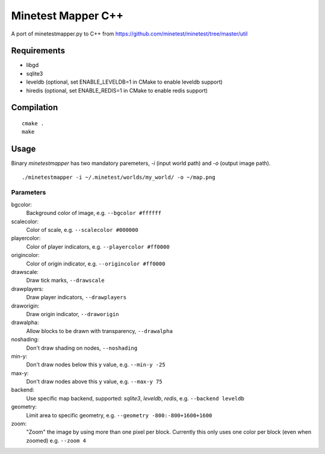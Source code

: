 Minetest Mapper C++
===================

.. image:: https://travis-ci.org/minetest/minetestmapper.svg?branch=master
    :target: https://travis-ci.org/minetest/minetestmapper

A port of minetestmapper.py to C++ from https://github.com/minetest/minetest/tree/master/util

Requirements
------------

* libgd
* sqlite3
* leveldb (optional, set ENABLE_LEVELDB=1 in CMake to enable leveldb support)
* hiredis (optional, set ENABLE_REDIS=1 in CMake to enable redis support)

Compilation
-----------

::

    cmake .
    make

Usage
-----

Binary `minetestmapper` has two mandatory paremeters, `-i` (input world path)
and `-o` (output image path).

::

    ./minetestmapper -i ~/.minetest/worlds/my_world/ -o ~/map.png


Parameters
^^^^^^^^^^

bgcolor:
    Background color of image, e.g. ``--bgcolor #ffffff``

scalecolor:
    Color of scale, e.g. ``--scalecolor #000000``

playercolor:
    Color of player indicators, e.g. ``--playercolor #ff0000``

origincolor:
    Color of origin indicator, e.g. ``--origincolor #ff0000``

drawscale:
    Draw tick marks, ``--drawscale``

drawplayers:
    Draw player indicators, ``--drawplayers``

draworigin:
    Draw origin indicator, ``--draworigin``

drawalpha:
    Allow blocks to be drawn with transparency, ``--drawalpha``

noshading:
    Don't draw shading on nodes, ``--noshading``

min-y:
    Don't draw nodes below this y value, e.g. ``--min-y -25``

max-y:
    Don't draw nodes above this y value, e.g. ``--max-y 75``

backend:
    Use specific map backend, supported: *sqlite3*, *leveldb*, *redis*, e.g. ``--backend leveldb``

geometry:
    Limit area to specific geometry, e.g. ``--geometry -800:-800+1600+1600``

zoom:
    "Zoom" the image by using more than one pixel per block.  
    Currently this only uses one color per block (even when zoomed) e.g. ``--zoom 4``

